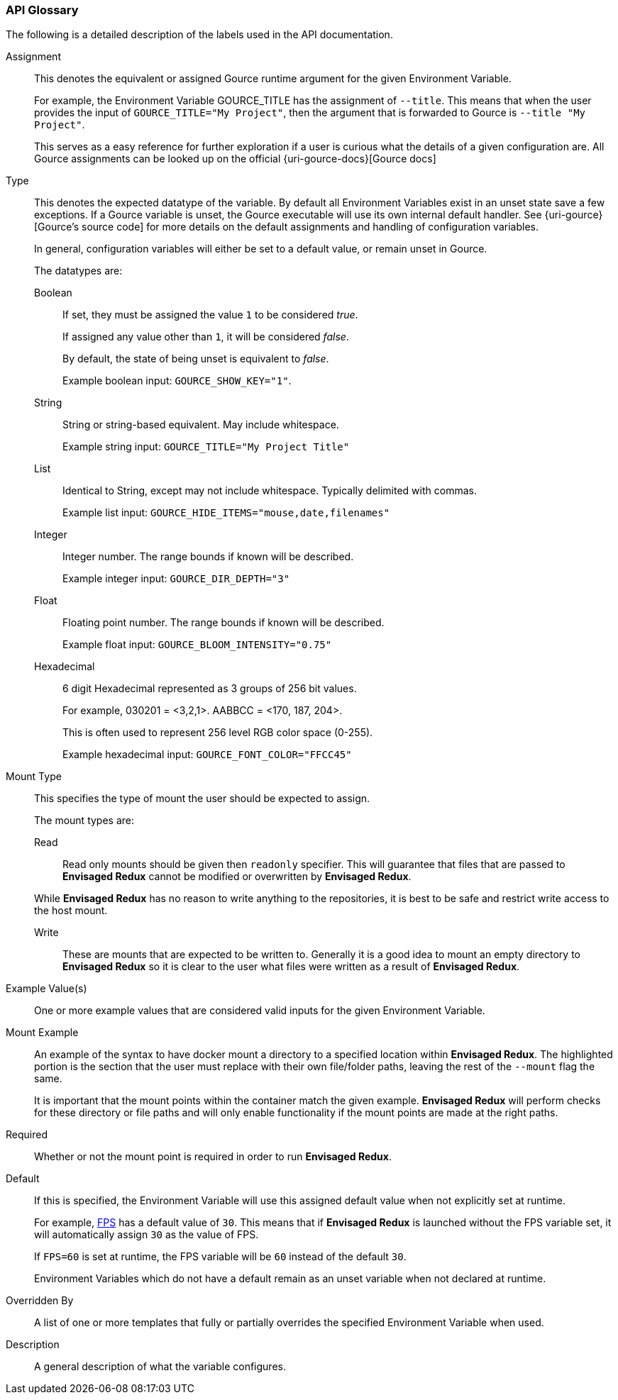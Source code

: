 === API Glossary

The following is a detailed description of the labels used in the API documentation. 

[#Assignment]
[reftext="Assignment"]
Assignment::
+
--
This denotes the equivalent or assigned Gource runtime argument for the given Environment Variable.

For example, the Environment Variable GOURCE_TITLE has the assignment of `--title`.
This means that when the user provides the input of `GOURCE_TITLE="My Project"`, then the argument that is forwarded to Gource is `--title "My Project"`. 

This serves as a easy reference for further exploration if a user is curious what the details of a given configuration are. All Gource assignments can be looked up on the official {uri-gource-docs}[Gource docs]
--

[#Type]
[reftext="Type"]
Type::
+
--
This denotes the expected datatype of the variable. 
By default all Environment Variables exist in an unset state save a few exceptions.
If a Gource variable is unset, the Gource executable will use its own internal default handler. See {uri-gource}[Gource's source code] for more details on the default assignments and handling of configuration variables. 

In general, configuration variables will either be set to a default value, or remain unset in Gource.

The datatypes are: 

[#Boolean]
[reftext="Boolean"]
Boolean:::
+
If set, they must be assigned the value `1` to be considered __true__.
+
If assigned any value other than `1`, it will be considered __false__.
+
By default, the state of being unset is equivalent to __false__.
+
Example boolean input: `GOURCE_SHOW_KEY="1"`. 

[#String]
[reftext="String"]
String:::
+
String or string-based equivalent. May include whitespace.
+
Example string input: `GOURCE_TITLE="My Project Title"`

[#List]
[reftext="List"]
List:::
+
Identical to String, except may not include whitespace.
Typically delimited with commas.
+
Example list input: `GOURCE_HIDE_ITEMS="mouse,date,filenames"`

[#Integer]
[reftext="Integer"]
Integer:::
+
Integer number. The range bounds if known will be described. 
+
Example integer input: `GOURCE_DIR_DEPTH="3"`

[#Float]
[reftext="Float"]
Float:::
+
Floating point number. The range bounds if known will be described. 
+
Example float input: `GOURCE_BLOOM_INTENSITY="0.75"`

[#Hexadecimal]
[reftext="Hexadecimal"]
Hexadecimal:::
+
6 digit Hexadecimal represented as 3 groups of 256 bit values.
+
For example, 030201 = <3,2,1>. AABBCC = <170, 187, 204>.
+
This is often used to represent 256 level RGB color space (0-255).
+
Example hexadecimal input: `GOURCE_FONT_COLOR="FFCC45"`
--

[#MountType]
[reftext="Mount Type"]
Mount Type::
+
--
This specifies the type of mount the user should be expected to assign.

The mount types are: 

[#Read]
[reftext="Read"]
Read:::
+
Read only mounts should be given then `readonly` specifier. This will guarantee that files that are passed to *Envisaged Redux* cannot be modified or overwritten by *Envisaged Redux*. 

While *Envisaged Redux* has no reason to write anything to the repositories, it is best to be safe and restrict write access to the host mount.

[#Write]
[reftext="Write"]
Write:::
+
These are mounts that are expected to be written to. Generally it is a good idea to mount an empty directory to *Envisaged Redux* so it is clear to the user what files were written as a result of *Envisaged Redux*.
--

[#ExampleValue]
[reftext="Example Value"]
Example Value(s)::
One or more example values that are considered valid inputs for the given Environment Variable.

[#MountExample]
[reftext="Mount Example"]
Mount Example::
+
--
An example of the syntax to have docker mount a directory to a specified location within *Envisaged Redux*. The highlighted portion is the section that the user must replace with their own file/folder paths, leaving the rest of the `--mount` flag the same.

It is important that the mount points within the container match the given example. *Envisaged Redux* will perform checks for these directory or file paths and will only enable functionality if the mount points are made at the right paths.
--

[#Required]
[reftext="Required"]
Required::
Whether or not the mount point is required in order to run *Envisaged Redux*.

[#Default]
[reftext="Default"]
Default::
+
--
If this is specified, the Environment Variable will use this assigned default value when not explicitly set at runtime.

For example, <<_fps,FPS>> has a default value of `30`. This means that if *Envisaged Redux* is launched without the FPS variable set, it will automatically assign `30` as the value of FPS.

If `FPS=60` is set at runtime, the FPS variable will be `60` instead of the default `30`.

Environment Variables which do not have a default remain as an unset variable when not declared at runtime.
--

[#OverriddenBy]
[reftext="Overridden By"]
Overridden By::
A list of one or more templates that fully or partially overrides the specified Environment Variable when used.

[#Description]
[reftext="Description"]
Description::
A general description of what the variable configures. 
